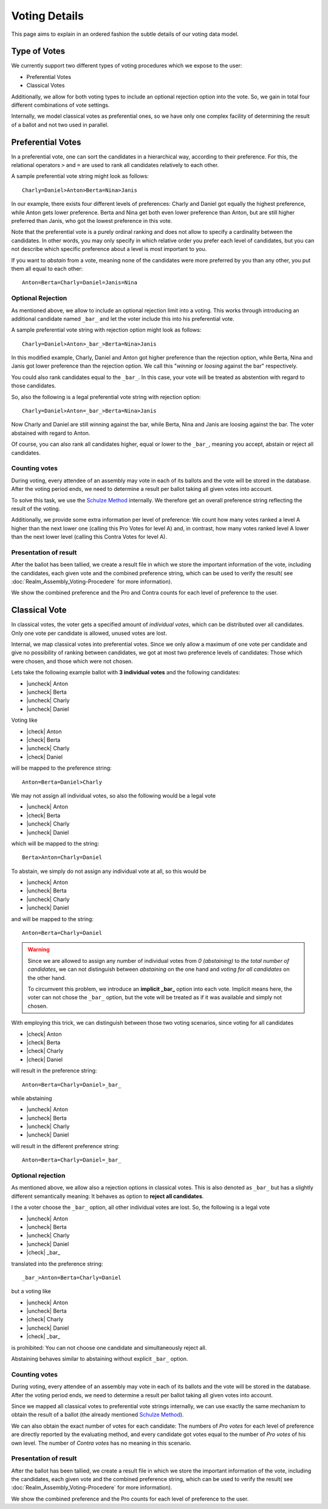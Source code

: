 Voting Details
==============

This page aims to explain in an ordered fashion the subtle details of our voting
data model.


Type of Votes
-------------

We currently support two different types of voting procedures which we expose to
the user:

* Preferential Votes
* Classical Votes

Additionally, we allow for both voting types to include an optional rejection
option into the vote. So, we gain in total four different combinations of vote
settings.

Internally, we model classical votes as preferential ones, so we have only one
complex facility of determining the result of a ballot and not two used in parallel.


Preferential Votes
------------------

In a preferential vote, one can sort the candidates in a hierarchical
way, according to their preference. For this, the relational operators
``>`` and ``=`` are used to rank all candidates relatively to each other.

A sample preferential vote string might look as follows::

  Charly=Daniel>Anton>Berta=Nina>Janis

In our example, there exists four different levels of preferences:
Charly and Daniel got equally the highest preference, while Anton gets lower
preference. Berta and Nina get both even lower preference than Anton, but are
still higher preferred than Janis, who got the lowest preference in this vote.

Note that the preferential vote is a purely ordinal ranking and does not allow
to specify a cardinality between the candidates. In other words, you may only
specify in which relative order you prefer each level of candidates, but you
can not describe which specific preference about a level is most important to
you.

If you want to *abstain* from a vote, meaning none of the candidates were more
preferred by you than any other, you put them all equal to each other::

  Anton=Berta=Charly=Daniel=Janis=Nina

Optional Rejection
^^^^^^^^^^^^^^^^^^

As mentioned above, we allow to include an optional rejection limit
into a voting. This works through introducing an additional candidate named
``_bar_`` and let the voter include this into his preferential vote.

A sample preferential vote string with rejection option might look as follows::

  Charly=Daniel>Anton>_bar_>Berta=Nina>Janis

In this modified example, Charly, Daniel and Anton got higher preference than
the rejection option, while Berta, Nina and Janis got lower preference than the
rejection option. We call this "*winning* or *loosing* against the bar"
respectively.

You could also rank candidates equal to the ``_bar_``. In this case, your vote
will be treated as abstention with regard to those candidates.

So, also the following is a legal preferential vote string with rejection option::

  Charly=Daniel>Anton=_bar_>Berta=Nina>Janis

Now Charly and Daniel are still winning against the bar, while Berta, Nina and
Janis are loosing against the bar. The voter abstained with regard to Anton.

Of course, you can also rank all candidates higher, equal or lower to the
``_bar_``, meaning you accept, abstain or reject all candidates.

Counting votes
^^^^^^^^^^^^^^

During voting, every attendee of an assembly may vote in each of its ballots and
the vote will be stored in the database. After the voting period ends, we need
to determine a result per ballot taking all given votes into account.

To solve this task, we use the `Schulze Method`_ internally. We therefore get
an overall preference string reflecting the result of the voting.

Additionally, we provide some extra information per level of preference:
We count how many votes ranked a level A higher than the next lower one
(calling this Pro Votes for level A) and, in contrast, how many votes ranked
level A lower than the next lower level (calling this Contra Votes for level A).

Presentation of result
^^^^^^^^^^^^^^^^^^^^^^

After the ballot has been tallied, we create a result file in which we store
the important information of the vote, including the candidates, each given vote
and the combined preference string, which can be used to verify the result(
see :doc:`Realm_Assembly_Voting-Procedere` for more information).

We show the combined preference and the Pro and Contra counts for each level of
preference to the user.


Classical Vote
--------------

In classical votes, the voter gets a specified amount of *individual votes*,
which can be distributed over all candidates. Only one vote per candidate is
allowed, unused votes are lost.

Internal, we map classical votes into preferential votes. Since we only allow a
maximum of one vote per candidate and give no possibility of ranking between
candidates, we got at most two preference levels of candidates:
Those which were chosen, and those which were not chosen.

Lets take the following example ballot with **3 individual votes** and the
following candidates:

* |uncheck| Anton
* |uncheck| Berta
* |uncheck| Charly
* |uncheck| Daniel

Voting like

* |check| Anton
* |check| Berta
* |uncheck| Charly
* |check| Daniel

will be mapped to the preference string::

  Anton=Berta=Daniel>Charly

We may not assign all individual votes, so also the following would be a legal vote

* |uncheck| Anton
* |check| Berta
* |uncheck| Charly
* |uncheck| Daniel

which will be mapped to the string::

  Berta>Anton=Charly=Daniel

To abstain, we simply do not assign any individual vote at all, so this would be

* |uncheck| Anton
* |uncheck| Berta
* |uncheck| Charly
* |uncheck| Daniel

and will be mapped to the string::

  Anton=Berta=Charly=Daniel

.. warning::
  Since we are allowed to assign any number of individual votes from *0 (abstaining)*
  to *the total number of candidates*, we can not distinguish between
  *abstaining* on the one hand and *voting for all candidates* on the other hand.

  To circumvent this problem, we introduce an **implicit _bar_** option into each
  vote. Implicit means here, the voter can not chose the ``_bar_`` option, but the
  vote will be treated as if it was available and simply not chosen.

With employing this trick, we can distinguish between those two voting
scenarios, since voting for all candidates

* |check| Anton
* |check| Berta
* |check| Charly
* |check| Daniel

will result in the preference string::

  Anton=Berta=Charly=Daniel>_bar_

while abstaining

* |uncheck| Anton
* |uncheck| Berta
* |uncheck| Charly
* |uncheck| Daniel

will result in the different preference string::

  Anton=Berta=Charly=Daniel=_bar_

Optional rejection
^^^^^^^^^^^^^^^^^^

As mentioned above, we allow also a rejection options in classical votes. This
is also denoted as ``_bar_`` but has a slightly different semantically meaning:
It behaves as option to **reject all candidates**.

I the a voter choose the ``_bar_`` option, all other individual votes are lost.
So, the following is a legal vote

* |uncheck| Anton
* |uncheck| Berta
* |uncheck| Charly
* |uncheck| Daniel
* |check| _bar_

translated into the preference string::

  _bar_>Anton=Berta=Charly=Daniel

but a voting like

* |uncheck| Anton
* |uncheck| Berta
* |check| Charly
* |uncheck| Daniel
* |check| _bar_

is prohibited: You can not choose one candidate and simultaneously reject all.

Abstaining behaves similar to abstaining without explicit ``_bar_`` option.

Counting votes
^^^^^^^^^^^^^^

During voting, every attendee of an assembly may vote in each of its ballots and
the vote will be stored in the database. After the voting period ends, we need
to determine a result per ballot taking all given votes into account.

Since we mapped all classical votes to preferential vote strings internally,
we can use exactly the same mechanism to obtain the result of a ballot (the
already mentioned `Schulze Method`_).

We can also obtain the exact number of votes for each candidate: The numbers of
*Pro votes* for each level of preference are directly reported by the evaluating
method, and every candidate got votes equal to the number of *Pro votes* of his
own level. The number of *Contra votes* has no meaning in this scenario.

Presentation of result
^^^^^^^^^^^^^^^^^^^^^^

After the ballot has been tallied, we create a result file in which we store
the important information of the vote, including the candidates, each given vote
and the combined preference string, which can be used to verify the result(
see :doc:`Realm_Assembly_Voting-Procedere` for more information).

We show the combined preference and the Pro counts for each level of preference to
the user.

.. _Schulze Method: https://en.wikipedia.org/w/index.php?title=Schulze_method&oldid=904460701


.. from https://stackoverflow.com/a/58639467
.. |check| raw:: html

    <input checked=""  type="checkbox">

.. |uncheck| raw:: html

    <input type="checkbox">

